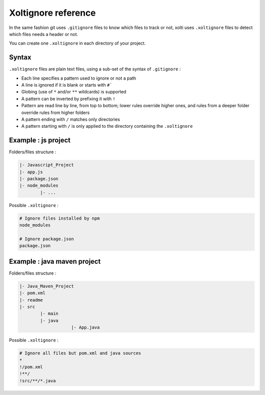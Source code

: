 Xoltignore reference
====================

In the same fashion git uses ``.gitignore`` files to know which files to track or not, xolti uses ``.xoltignore`` files to detect which files needs a header or not.

You can create one ``.xoltignore`` in each directory of your project.

Syntax
------

``.xoltignore`` files are plain text files, using a sub-set of the syntax of ``.gitignore`` :

- Each line specifies a pattern used to ignore or not a path
- A line is ignored if it is blank or starts with ``#```
- Globing (use of ``*`` and/or ``**`` wildcards) is supported
- A pattern can be inverted by prefixing it with ``!``
- Pattern are read line by line, from top to bottom; lower rules override higher ones, and rules from a deeper folder override rules from higher folders
- A pattern ending with ``/`` matches only directories
- A pattern starting with ``/`` is only applied to the directory containing the ``.xoltignore``

Example : js project
--------------------

Folders/files structure :

.. code-block:: text

	|- Javascript_Project
    	|- app.js
    	|- package.json
    	|- node_modules
        	|- ...

Possible ``.xoltignore`` :

.. code-block:: text

	# Ignore files installed by npm
	node_modules

	# Ignore package.json
	package.json

Example : java maven project
----------------------------

Folders/files structure :

.. code-block:: text

	|- Java_Maven_Project
    	|- pom.xml
    	|- readme
    	|- src
        	|- main
                |- java
		            |- App.java

Possible ``.xoltignore`` :

.. code-block:: text

	# Ignore all files but pom.xml and java sources
	*
	!/pom.xml
	!**/
	!src/**/*.java
